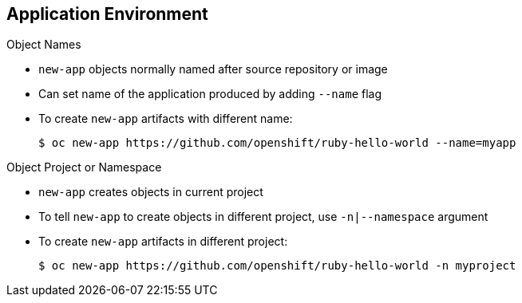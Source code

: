 == Application Environment
:noaudio:

.Object Names

* `new-app` objects normally named after source repository or image
* Can set name of the application produced by adding `--name` flag

* To create `new-app` artifacts with different name:
+
----
$ oc new-app https://github.com/openshift/ruby-hello-world --name=myapp
----

.Object Project or Namespace

* `new-app` creates objects in current project

* To tell `new-app` to create objects in different project, use `-n|--namespace` argument

* To create `new-app` artifacts in different project:
+
----
$ oc new-app https://github.com/openshift/ruby-hello-world -n myproject
----




ifdef::showscript[]

=== Transcript
Objects created by `new-app` are normally named after the source repository or the image used to generate them.

You can set the name of the objects produced by adding the `--name` flag to the command.

Normally `new-app` creates objects in the current project. To tell it to create objects in a different project that you have access to, use the `-n|--namespace` argument.


endif::showscript[]
